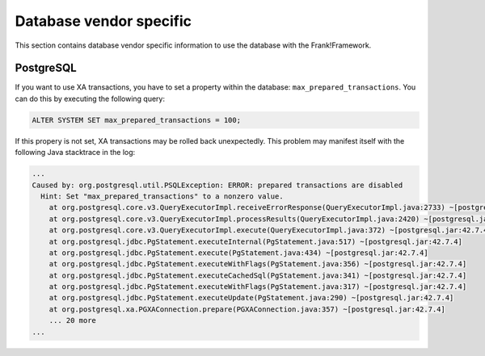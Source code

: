 .. _dbVendorSpecific:

Database vendor specific
========================

This section contains database vendor specific information to use the database with the Frank!Framework.

.. _dbVendorSpecificPostgreSQL:

PostgreSQL
----------

If you want to use XA transactions, you have to set a property within the database: ``max_prepared_transactions``. You can do this by executing the following query:

.. code-block:: none

   ALTER SYSTEM SET max_prepared_transactions = 100;

If this propery is not set, XA transactions may be rolled back unexpectedly. This problem may manifest itself with the following Java stacktrace in the log:

.. code-block:: none

   ...
   Caused by: org.postgresql.util.PSQLException: ERROR: prepared transactions are disabled
     Hint: Set "max_prepared_transactions" to a nonzero value.
       at org.postgresql.core.v3.QueryExecutorImpl.receiveErrorResponse(QueryExecutorImpl.java:2733) ~[postgresql.jar:42.7.4]
       at org.postgresql.core.v3.QueryExecutorImpl.processResults(QueryExecutorImpl.java:2420) ~[postgresql.jar:42.7.4]
       at org.postgresql.core.v3.QueryExecutorImpl.execute(QueryExecutorImpl.java:372) ~[postgresql.jar:42.7.4]
       at org.postgresql.jdbc.PgStatement.executeInternal(PgStatement.java:517) ~[postgresql.jar:42.7.4]
       at org.postgresql.jdbc.PgStatement.execute(PgStatement.java:434) ~[postgresql.jar:42.7.4]
       at org.postgresql.jdbc.PgStatement.executeWithFlags(PgStatement.java:356) ~[postgresql.jar:42.7.4]
       at org.postgresql.jdbc.PgStatement.executeCachedSql(PgStatement.java:341) ~[postgresql.jar:42.7.4]
       at org.postgresql.jdbc.PgStatement.executeWithFlags(PgStatement.java:317) ~[postgresql.jar:42.7.4]
       at org.postgresql.jdbc.PgStatement.executeUpdate(PgStatement.java:290) ~[postgresql.jar:42.7.4]
       at org.postgresql.xa.PGXAConnection.prepare(PGXAConnection.java:357) ~[postgresql.jar:42.7.4]
       ... 20 more
   ...
